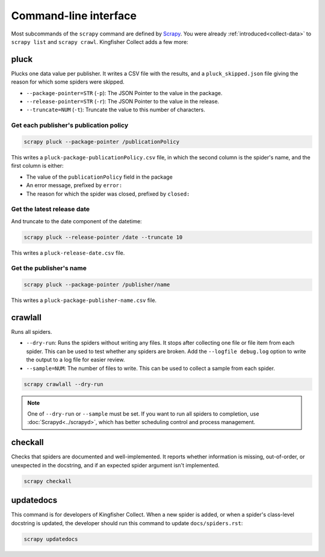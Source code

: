 Command-line interface
======================

Most subcommands of the ``scrapy`` command are defined by `Scrapy <https://docs.scrapy.org/en/latest/topics/commands.html>`__. You were already :ref:`introduced<collect-data>` to ``scrapy list`` and ``scrapy crawl``. Kingfisher Collect adds a few more:

pluck
-----

Plucks one data value per publisher. It writes a CSV file with the results, and a ``pluck_skipped.json`` file giving the reason for which some spiders were skipped.

-  ``--package-pointer=STR`` (``-p``): The JSON Pointer to the value in the package.
-  ``--release-pointer=STR`` (``-r``): The JSON Pointer to the value in the release.
-  ``--truncate=NUM`` (``-t``): Truncate the value to this number of characters.

Get each publisher's publication policy
~~~~~~~~~~~~~~~~~~~~~~~~~~~~~~~~~~~~~~~

.. code-block:: bash

   scrapy pluck --package-pointer /publicationPolicy

This writes a ``pluck-package-publicationPolicy.csv`` file, in which the second column is the spider's name, and the first column is either:

-  The value of the ``publicationPolicy`` field in the package
-  An error message, prefixed by ``error:``
-  The reason for which the spider was closed, prefixed by ``closed:``

Get the latest release date
~~~~~~~~~~~~~~~~~~~~~~~~~~~

And truncate to the date component of the datetime:

.. code-block:: bash

   scrapy pluck --release-pointer /date --truncate 10

This writes a ``pluck-release-date.csv`` file.

Get the publisher's name
~~~~~~~~~~~~~~~~~~~~~~~~

.. code-block:: bash

   scrapy pluck --package-pointer /publisher/name

This writes a ``pluck-package-publisher-name.csv`` file.

crawlall
--------

Runs all spiders.

-  ``--dry-run``: Runs the spiders without writing any files. It stops after collecting one file or file item from each spider. This can be used to test whether any spiders are broken. Add the ``--logfile debug.log`` option to write the output to a log file for easier review.
-  ``--sample=NUM``: The number of files to write. This can be used to collect a sample from each spider.

.. code-block:: bash

   scrapy crawlall --dry-run

.. note::

   One of ``--dry-run`` or ``--sample`` must be set. If you want to run all spiders to completion, use :doc:`Scrapyd<../scrapyd>`, which has better scheduling control and process management.

checkall
--------

Checks that spiders are documented and well-implemented. It reports whether information is missing, out-of-order, or unexpected in the docstring, and if an expected spider argument isn't implemented.

.. code-block:: bash

   scrapy checkall

updatedocs
----------

This command is for developers of Kingfisher Collect. When a new spider is added, or when a spider's class-level docstring is updated, the developer should run this command to update ``docs/spiders.rst``:

.. code-block:: bash

   scrapy updatedocs

